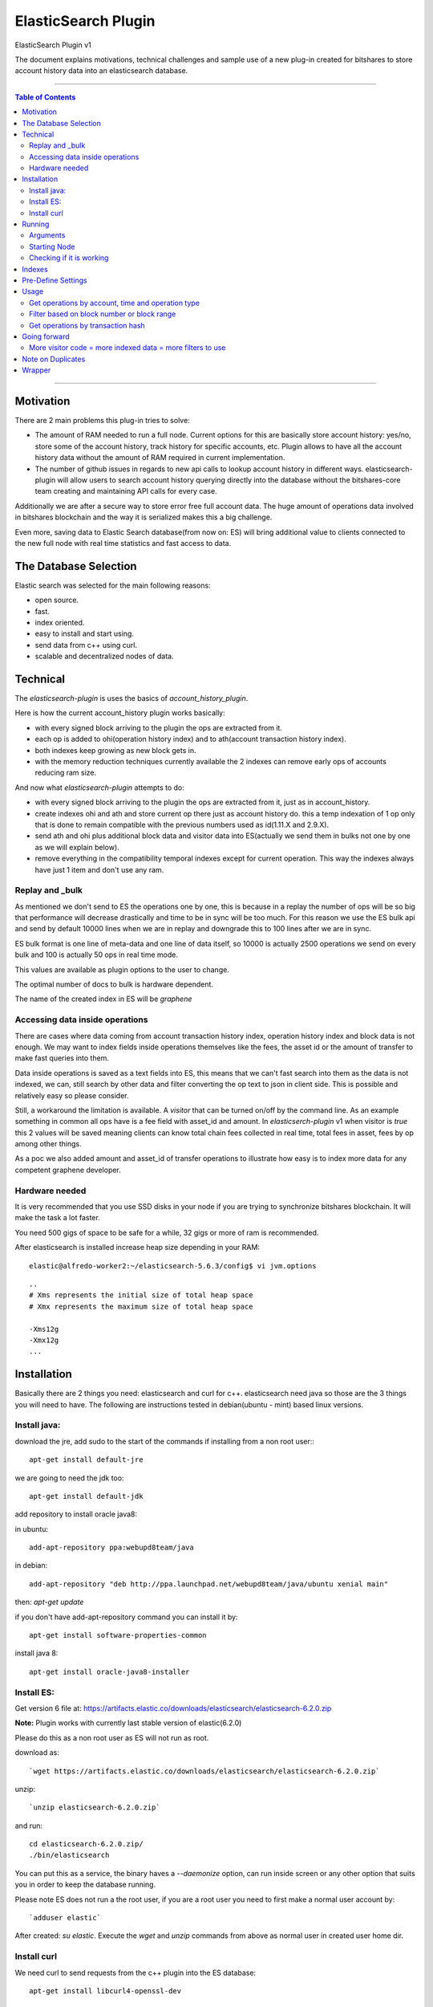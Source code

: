 
.. _elastic-search:

***********************
ElasticSearch Plugin 
***********************

ElasticSearch Plugin v1

The document explains motivations, technical challenges and sample use of a new plug-in created for bitshares to store account history data into an elasticsearch database.

---------

.. contents:: Table of Contents
   :local:
   
-------

Motivation
====================

There are 2 main problems this plug-in tries to solve:

- The amount of RAM needed to run a full node. Current options for this are basically store account history: yes/no, store some of the account history, track history for specific accounts, etc. Plugin allows to have all the account history data without the amount of RAM required in current implementation.
- The number of github issues in regards to new api calls to lookup account history in different ways. elasticsearch-plugin will allow users to search account history querying directly into the database without the bitshares-core team creating and maintaining API calls for every case.

Additionally we are after a secure way to store error free full account data. The huge amount of operations data involved in bitshares blockchain and the way it is serialized makes this a big challenge.

Even more, saving data to Elastic Search database(from now on: ES) will bring additional value to clients connected to the new full node with real time statistics and fast access to data.

The Database Selection
==========================

Elastic search was selected for the main following reasons:

- open source.
- fast.
- index oriented.
- easy to install and start using.
- send data from c++ using curl.
- scalable and decentralized nodes of data.

Technical
==========================

The `elasticsearch-plugin` is uses the basics of `account_history_plugin`.

Here is how the current account_history plugin works basically:

- with every signed block arriving to the plugin the ops are extracted from it.
- each op is added to ohi(operation history index) and to ath(account transaction history index).
- both indexes keep growing as new block gets in.
- with the memory reduction techniques currently available the 2 indexes can remove early ops of accounts reducing ram size.

And now what `elasticsearch-plugin` attempts to do:

- with every signed block arriving to the plugin the ops are extracted from it, just as in account_history.
- create indexes ohi and ath and store current op there just as account history do. this a temp indexation of 1 op only that is done to remain compatible with the previous numbers used as id(1.11.X and 2.9.X).
- send ath and ohi plus additional block data and visitor data into ES(actually we send them in bulks not one by one as we will explain below).
- remove everything in the compatibility temporal indexes except for current operation. This way the indexes always have just 1 item and don't use any ram.

Replay and _bulk
--------------------------

As mentioned we don't send to ES the operations one by one, this is because in a replay the number of ops will be so big that performance will decrease drastically and time to be in sync will be too much. For this reason we use the ES bulk api and send by default 10000 lines when we are in replay and downgrade this to 100 lines after we are in sync.

ES bulk format is one line of meta-data and one line of data itself, so 10000 is actually 2500 operations we send on every bulk and 100 is actually 50 ops in real time mode.

This values are available as plugin options to the user to change.

The optimal number of docs to bulk is hardware dependent.

The name of the created index in ES will be `graphene`

Accessing data inside operations
--------------------------------------

There are cases where data coming from account transaction history index, operation history index and block data is not enough. We may want to index fields inside operations themselves like the fees, the asset id or the amount of transfer to make fast queries into them.

Data inside operations is saved as a text fields into ES, this means that we can't fast search into them as the data is not indexed, we can, still search by other data and filter converting the op text to json in client side. This is possible and relatively easy so please consider.

Still, a workaround the limitation is available. A `visitor` that can be turned on/off by the command line. As an example something in common all ops have is a fee field with asset_id and amount. In `elasticserch-plugin` v1 when visitor is `true` this 2 values will be saved meaning clients can know total chain fees collected in real time, total fees in asset, fees by op among other things.

As a poc we also added amount and asset_id of transfer operations to illustrate how easy is to index more data for any competent graphene developer.

 
Hardware needed
----------------------------------

It is very recommended that you use SSD disks in your node if you are trying to synchronize bitshares blockchain. It will make the task a lot faster.

You need 500 gigs of space to be safe for a while, 32 gigs or more of ram is recommended.

After elasticsearch is installed increase heap size depending in your RAM:

::

    elastic@alfredo-worker2:~/elasticsearch-5.6.3/config$ vi jvm.options

::

    ..
    # Xms represents the initial size of total heap space
    # Xmx represents the maximum size of total heap space

    -Xms12g
    -Xmx12g
    ...


Installation
==========================

Basically there are 2 things you need: elasticsearch and curl for c++. elasticsearch need java so those are the 3 things you will need to have. The following are instructions tested in debian(ubuntu - mint) based linux versions.

Install java:
---------------

download the jre, add sudo to the start of the commands if installing from a non root user:::

    apt-get install default-jre

we are going to need the jdk too::

    apt-get install default-jdk

add repository to install oracle java8::

in ubuntu::

    add-apt-repository ppa:webupd8team/java

in debian::

    add-apt-repository "deb http://ppa.launchpad.net/webupd8team/java/ubuntu xenial main"

then: `apt-get update`

if you don't have add-apt-repository command you can install it by::

    apt-get install software-properties-common

install java 8::

    apt-get install oracle-java8-installer


	
Install ES:
----------------

Get version 6 file at: https://artifacts.elastic.co/downloads/elasticsearch/elasticsearch-6.2.0.zip

**Note:** Plugin works with currently last stable version of elastic(6.2.0)

Please do this as a non root user as ES will not run as root.

download as::

`wget https://artifacts.elastic.co/downloads/elasticsearch/elasticsearch-6.2.0.zip`

unzip::

`unzip elasticsearch-6.2.0.zip`

and run::

    cd elasticsearch-6.2.0.zip/
    ./bin/elasticsearch

You can put this as a service, the binary haves a `--daemonize` option, can run inside screen or any other option that suits you in order to keep the database running.

Please note ES does not run a the root user, if you are a root user you need to first make a normal user account by::

`adduser elastic`

After created: `su elastic`. Execute the `wget` and `unzip` commands from above as normal user in created user home dir.

Install curl
---------------------

We need curl to send requests from the c++ plugin into the ES database::

    apt-get install libcurl4-openssl-dev

Running
================

Make sure ES is running, can start it by::

    ./elasticsearch --daemonize

ES will listen on localhost port 9200 `127.0.0.1:9200`

Clone repo and install bitshares::

    git clone https://github.com/bitshares/bitshares-core
    cd bitshares-core
    git submodule update --init --recursive
    BOOST_ROOT=$HOME/opt/boost_1_63_0
    cmake -DBOOST_ROOT="$BOOST_ROOT" -DCMAKE_BUILD_TYPE=RelWithDebInfo .
    make

Arguments
---------------

The ES plugin have the following parameters passed by command line::

| parameter |    |
|-----------|----|
| elasticsearch-node-url | The url od elasticsearch - default: http://localhost:9200/ |
| elasticsearch-bulk-replay | The number of lines(ops * 2) to send to database in replay state - default: 10000 |
| elasticsearch-bulk-sync | The number of lines(ops * 2) to send to database at syncronized state - default: 100 |
| elasticsearch-logs | Save logs to database - default: true |
| elasticsearch-visitor | Index visitor additional inside op data - default: true |

Starting Node
-------------------

ES plugin is not active by default, we need to start it with the plugins parameter. An example of starting a node with ES plugin may be::

    programs/witness_node/witness_node --data-dir data/my-blockprod 
                                       --rpc-endpoint "127.0.0.1:8090" 
                                       --plugins "witness elasticsearch market_history" 
                                       --elasticsearch-bulk-replay 10000 
                                       --elasticsearch-logs true 
                                       --elasticsearch-visitor true

**Note:** elasticsearch plugin and account_history plugin can not run the 2 at the same time.

Checking if it is working
--------------------------------

A few minutes after the node start the first batch of 5000 ops will be inserted to the database. If you are in a desktop linux you may want to install https://github.com/mobz/elasticsearch-head and see the database from the web browser to make sure if it is working. This is optional.

If you only have command line available you can query the database directly throw curl as::

    root@NC-PH-1346-07:~/bitshares/elastic/bitshares-core# curl -X GET 'http://localhost:9200/graphene-*/data/_count?pretty=true' -H 'Content-Type: application/json' -d '
    {
        "query" : {
            "bool" : { "must" : [{"match_all": {}}] }
        }
    }
    '
    {
      "count" : 360000,
      "_shards" : {
        "total" : 5,
        "successful" : 5,
        "skipped" : 0,
        "failed" : 0
      }
    }
    root@NC-PH-1346-07:~/bitshares/elastic/bitshares-core# 

360000 records are inserted at this point of the replay in ES, means it is working.

**Important: Replay with ES plugin will be always slower than the "save to ram" `account_history_plugin` so expect to wait more to be in sync than usual.**

A synchronized node will look like this(screen capture 20/12/2017)::

    root@NC-PH-1346-07:~# curl -X GET 'http://localhost:9200/graphene-*/data/_count?pretty=true' -H 'Content-Type: application/json' -d '
    {
        "query" : {
            "bool" : { "must" : [{"match_all": {}}] }
        }
    }
    '
    {
      "count" : 107156155,
      "_shards" : {
        "total" : 135,
        "successful" : 135,
        "skipped" : 0,
        "failed" : 0
      }
    }
    root@NC-PH-1346-07:~# 

**Important: We have reports of the need of more than 200G of disk space at 2018-03-20 to save all the history and the logs for them. Please make sure you have enough disk before synchronizing.**

**Important: The synchronization of a full live blockchain from scratch can take up to 3 days! Please be prepared for big waiting time.**

Indexes
============

The plugin creates monthly indexes in the ES database, index names are as graphene-2016-05 and contain all the operations made inside the monthly period.

List your indexes as::

    NC-PH-1346-07:~# curl -X GET 'http://localhost:9200/_cat/indices' 
    yellow open logs             PvSvmtcFSCCF_-3HBjJaXg 5 1   358808 0   5.8gb   5.8gb
    yellow open graphene-2017-09 ZUUi5xeuTeSb7QPP1Pnk0A 5 1 11075939 0   8.4gb   8.4gb
    yellow open graphene-2017-04 HtCKnM_UTLyDWBR7-PopGQ 5 1  3316120 0   2.4gb   2.4gb
    yellow open graphene-2017-10 SAUFtI0CRx6MnISukeqA-Q 5 1  9326346 0   7.1gb   7.1gb
    yellow open graphene-2017-07 CTWIim51SZy0Ir55sjlT7w 5 1 17890903 0  12.8gb  12.8gb
    yellow open graphene-2017-01 sna676yfR1OT5ww9HRiVZw 5 1  1197124 0 917.7mb 917.7mb
    yellow open graphene-2016-06 FZ_FyTLwQCKObjKgLQcF3w 5 1   656358 0 473.9mb 473.9mb
    yellow open graphene-2017-03 Ogsw0PlbRAWeHRS86o4vTA 5 1  2167788 0   1.6gb   1.6gb
    yellow open graphene-2017-11 -9-oz-DRRTOMLdZVOUV5xw 5 1 14107174 0  10.8gb  10.8gb
    yellow open graphene-2017-02 ZE3LxFWkTeO7CBsxMMmIFQ 5 1  1104282 0 822.4mb 822.4mb
    yellow open graphene-2017-12 bZRFc5aLSlqbBMYEnKmF7Q 5 1  8758628 0     8gb     8gb
    yellow open graphene-2015-11 iXyIZkj_T0O-NjPxEf0L_A 5 1   301079 0 193.1mb 193.1mb
    yellow open graphene-2017-05 ipVA6yEKTH68nEucBIZP7w 5 1 10278394 0   7.5gb   7.5gb
    yellow open graphene-2017-08 Z2C_pciwQSevJzcl9kRhhQ 5 1  9916248 0   7.5gb   7.5gb
    yellow open graphene-2016-04 vtQSi-kdQ0OblRq2naPu-A 5 1   413798 0 297.4mb 297.4mb
    yellow open graphene-2016-12 hsohZ0cfTGSPPVWUM_Fgeg 5 1   917034 0 711.3mb 711.3mb
    yellow open graphene-2016-01 PzjbXCXFShCzZFyTBgv2IQ 5 1   372772 0 247.1mb 247.1mb
    yellow open graphene-2016-03 8j1yyLIeTUWXb6TZntqQhg 5 1   597461 0   431mb   431mb
    yellow open graphene-2016-08 6qBByeOPSkCDqWYrOR_qPg 5 1   551835 0 389.3mb 389.3mb
    yellow open graphene-2015-10 DTHVtNpIT2KAoMiO4-c61w 5 1   161004 0 122.2mb 122.2mb
    yellow open graphene-2017-06 Jei8GvRYSkif4zZ-V9mFRg 5 1 10795239 0   8.1gb   8.1gb
    yellow open .kibana          8q5behLlQRi_hxKSWurYDw 1 1        7 0  42.7kb  42.7kb
    yellow open graphene-2016-05 s7Ie2crTS_uismCP5U2dIQ 5 1   498493 0 353.4mb 353.4mb
    yellow open graphene-2016-07 7yx03R2hQX6XyOR8Sdu7ZA 5 1   609087 0 435.8mb 435.8mb
    yellow open graphene-2016-02 0SVSrhn3QK2AxWNv9NRASQ 5 1   468174 0 321.8mb 321.8mb
    yellow open graphene-2016-10 C28juWi8Rf-1A0h2YnShBw 5 1   416570 0 299.9mb 299.9mb
    yellow open graphene-2016-09 3rHI_5HFR3SFl9bhroL5EA 5 1   409164 0 296.1mb 296.1mb
    yellow open graphene-2015-12 aLlUxO_tSG-CMC3SPcFgkw 5 1   349985 0 222.4mb 222.4mb
    yellow open graphene-2016-11 i00upS94Ruii1zJYXI0S9Q 5 1   495556 0 367.3mb 367.3mb
    root@NC-PH-1346-07:~# 

If you don't see any index here then something is wrong with the bitshares-core node setup with elasticsearch plugin.

Pre-Define Settings
=========================

By default data indexes will be created with default elasticsearch settings. Node owner can tweak the default settings for all the graphene-* indexes before the addition of any data.

An example of a good index configuration is as follows::

    $ curl -XPUT 'http://localhost:9200/_template/graphene' -d '{
      "index_patterns" : ["graphene-*"],
      "settings": { "number_of_shards": 2,
        "index": {
          "translog": {
            "retention": {
              "size": "512mb", "age": "300s"
            }
          }
        }
      }
    }' -H 'Content-Type: application/json

@HarukaMa said: "This template would apply those settings to all newly created index prefixed with graphene-. It's one time so there will be no need to specify them for every new index. In this settings I have also reduced translog age to 15min to minimize the storage usage, but I think that's optional."

Usage
==================

After your node is in sync you are in possession of a full node without the ram issues. A synchronized witness_node with ES will be using less than 10 gigs of ram::

     total          9817628K
    root@NC-PH-1346-07:~# pmap 2183

Compare against a traditional full node::

     total         60522044K
    [bitshares@lantea ~]$

Please note start command was with `markets_history` plugin activated, only consensus data should use even less than 10 gigs.

What client side apps can do with this new data is kind of unlimited to client developer imagination but lets check some real world examples to see the benefits of this new feature.

Get operations by account, time and operation type
-----------------------------------------------------------

References:
- https://github.com/bitshares/bitshares-core/issues/358 
- https://github.com/bitshares/bitshares-core/issues/413 
- https://github.com/bitshares/bitshares-core/pull/405 
- https://github.com/bitshares/bitshares-core/pull/379 
- https://github.com/bitshares/bitshares-core/pull/430 
- https://github.com/bitshares/bitshares-ui/issues/68

This is one of the issues that has been requested constantly. It can be easily queried with ES plugin by calling the _search endpoint doing::

    curl -X GET 'http://localhost:9200/graphene-*/data/_search?pretty=true' -H 'Content-Type: application/json' -d '
    {
        "query" : {
            "bool" : { "must" : [{"term": { "account_history.account.keyword": "1.2.282"}}, {"range": {"block_data.block_time": {"gte": "2015-10-26T00:00:00", "lte": "2015-10-29T23:59:59"}}}] }
        }
    }
    '

**Note:** Response is removed from the samples to save space in the document. If you are here you may want to see the response in your own place.

Filter based on block number or block range
-----------------------------------------------------

https://github.com/bitshares/bitshares-core/issues/61

::

    curl -X GET 'http://localhost:9200/graphene-*/data/_search?pretty=true' -H 'Content-Type: application/json' -d '
    {
        "query" : {
            "bool" : { "must" : [{"term": { "account_history.account.keyword": "1.2.356589"}}, {"range": {"block_data.block_num": {"gte": "17824289", "lte": "17824290"}                                                                                                                  
    }}] }                                                          
        }
    }
    '

Get operations by transaction hash
-------------------------------------------

Refs: https://github.com/bitshares/bitshares-core/pull/373

The `get_transaction_id` can be done as::

    curl -X GET 'http://localhost:9200/graphene-*/data/_search?pretty=true' -H 'Content-Type: application/json' -d '
    {
        "query" : {
            "bool" : { "must" : [{"term": { "block_data.block_num": 19421114}},{"term": { "operation_history.trx_in_block": 0}}] }
        }
    }
    '

The above will return all ops inside trx, if you only need the trx_id field you can add `source` and just return the fields you need::

    curl -X GET 'http://localhost:9200/graphene-*/data/_search?pretty=true' -H 'Content-Type: application/json' -d '
    {
        "_source": ["block_data.trx_id"],
        "query" : {
            "bool" : { "must" : [{"term": { "block_data.block_num": 19421114}},{"term": { "operation_history.trx_in_block": 0}}] }
        }
    }
    '

The `get_transaction_from_id` is very easy::

    curl -X GET 'http://localhost:9200/graphene-*/data/_search?pretty=true' -H 'Content-Type: application/json' -d '
    {
        "query" : {
            "bool" : { "must" : [{"term": { "block_data.trx_id": "6f2d5064637391089127aa9feb36e2092347466c"}}] }
        }
    }
    '

Going forward
=======================

The reader will need to learn more about elasticsearch and lucene query language in order to make more complex queries.

All needed can be found at https://www.elastic.co/guide/en/elasticsearch/reference/6.2/index.html

By the same team of elasticsearch there is a front end named kibana (https://www.elastic.co/products/kibana). It is very easy to install and can do pretty good stuff like getting very detailed stats of the blockchain network.

More visitor code = more indexed data = more filters to use
----------------------------------------------------------------

Just as an example, it will be easy to index asset of trading operations by extending the visitor code of them. point 3 of https://github.com/bitshares/bitshares-core/issues/358 request trading pair, can be solved by indexing the asset of the trading ops as mentioned.

Remember ES already have all the needed info in the op text field of the operation_history object. Client can get all the ops of an account, loop throw them and convert the op string into json being able to filter by the asset or any other field needed. There is no need to index everything but it is possible.

Note on Duplicates
==========================

By using the `op_type` = `create` on each bulk line we send to the database and as we use an unique ID(ath id(2.9.X)) the plugin will not index any operation twice. If the node is on a replay, the plugin will start adding to database when it find a new record and never before.

Wrapper
==================

It is not recommended to expose the elasticsearch api fully to the internet. Instead, applications will connect to a wrapper for data::

https://github.com/oxarbitrage/bitshares-es-wrapper

Elasticsearch database will listen in localhost and the wrapper in the same machine will expose the reduced set of API calls to the internet.

-----------------

|

Contributor: @oxarbitrage
    

